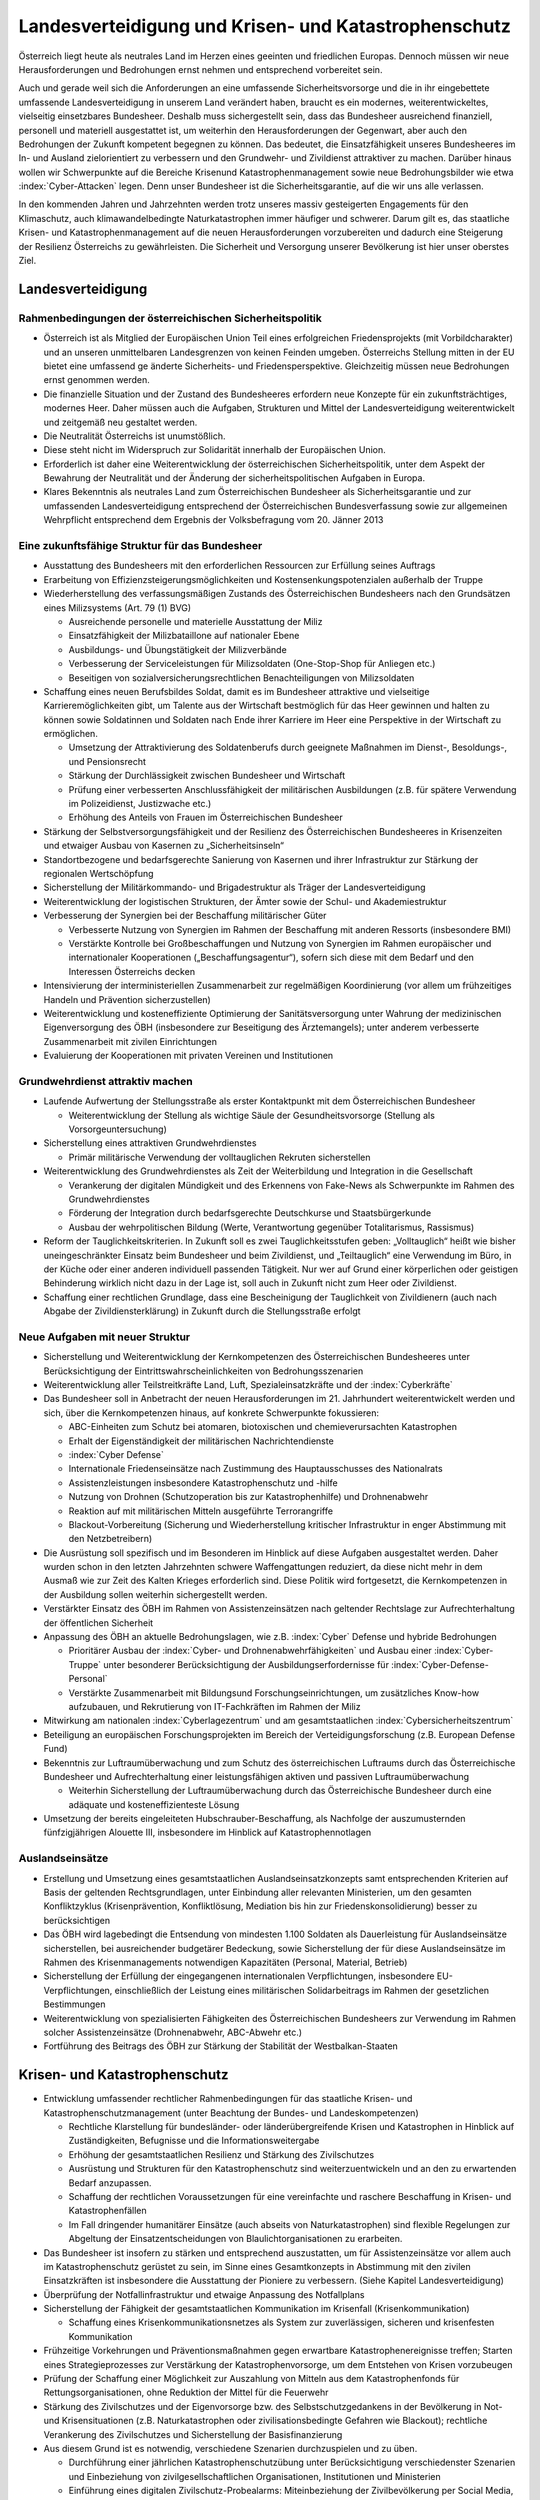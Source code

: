 ------------------------------------------------------
Landesverteidigung und Krisen- und Katastrophenschutz
------------------------------------------------------

Österreich liegt heute als neutrales Land im Herzen eines geeinten und friedlichen Europas.
Dennoch müssen wir neue Herausforderungen und Bedrohungen ernst nehmen und entsprechend vorbereitet sein.

Auch und gerade weil sich die Anforderungen an eine umfassende Sicherheitsvorsorge und die in ihr eingebettete umfassende Landesverteidigung in unserem Land verändert haben, braucht es ein modernes, weiterentwickeltes, vielseitig einsetzbares Bundesheer.
Deshalb muss sichergestellt sein, dass das Bundesheer ausreichend finanziell, personell und materiell ausgestattet ist, um weiterhin den Herausforderungen der Gegenwart, aber auch den Bedrohungen der Zukunft kompetent begegnen zu können.
Das bedeutet, die Einsatzfähigkeit unseres Bundesheeres im In- und Ausland zielorientiert zu verbessern und den Grundwehr- und Zivildienst attraktiver zu machen.
Darüber hinaus wollen wir Schwerpunkte auf die Bereiche Krisenund Katastrophenmanagement sowie neue Bedrohungsbilder wie etwa :index:`Cyber-Attacken` legen.
Denn unser Bundesheer ist die Sicherheitsgarantie, auf die wir uns alle verlassen.

In den kommenden Jahren und Jahrzehnten werden trotz unseres massiv gesteigerten Engagements für den Klimaschutz, auch klimawandelbedingte Naturkatastrophen immer häufiger und schwerer.
Darum gilt es, das staatliche Krisen- und Katastrophenmanagement auf die neuen Herausforderungen vorzubereiten und dadurch eine Steigerung der Resilienz Österreichs zu gewährleisten.
Die Sicherheit und Versorgung unserer Bevölkerung ist hier unser oberstes Ziel.

Landesverteidigung
------------------

Rahmenbedingungen der österreichischen Sicherheitspolitik
^^^^^^^^^^^^^^^^^^^^^^^^^^^^^^^^^^^^^^^^^^^^^^^^^^^^^^^^^

- Österreich ist als Mitglied der Europäischen Union Teil eines erfolgreichen Friedensprojekts (mit Vorbildcharakter) und an unseren unmittelbaren Landesgrenzen von keinen Feinden umgeben.
  Österreichs Stellung mitten in der EU bietet eine umfassend ge änderte Sicherheits- und Friedensperspektive.
  Gleichzeitig müssen neue Bedrohungen ernst genommen werden.
- Die finanzielle Situation und der Zustand des Bundesheeres erfordern neue Konzepte für ein zukunftsträchtiges, modernes Heer.
  Daher müssen auch die Aufgaben, Strukturen und Mittel der Landesverteidigung weiterentwickelt und zeitgemäß neu gestaltet werden.
- Die Neutralität Österreichs ist unumstößlich.
- Diese steht nicht im Widerspruch zur Solidarität innerhalb der Europäischen Union.
- Erforderlich ist daher eine Weiterentwicklung der österreichischen Sicherheitspolitik, unter dem Aspekt der Bewahrung der Neutralität und der Änderung der sicherheitspolitischen Aufgaben in Europa.
- Klares Bekenntnis als neutrales Land zum Österreichischen Bundesheer als Sicherheitsgarantie und zur umfassenden Landesverteidigung entsprechend der Österreichischen Bundesverfassung sowie zur allgemeinen Wehrpflicht entsprechend dem Ergebnis der Volksbefragung vom 20. Jänner 2013

Eine zukunftsfähige Struktur für das Bundesheer
^^^^^^^^^^^^^^^^^^^^^^^^^^^^^^^^^^^^^^^^^^^^^^^

- Ausstattung des Bundesheers mit den erforderlichen Ressourcen zur Erfüllung seines Auftrags

- Erarbeitung von Effizienzsteigerungsmöglichkeiten und Kostensenkungspotenzialen außerhalb der Truppe

- Wiederherstellung des verfassungsmäßigen Zustands des Österreichischen Bundesheers nach den Grundsätzen eines Milizsystems (Art. 79 (1) BVG)

  * Ausreichende personelle und materielle Ausstattung der Miliz
  * Einsatzfähigkeit der Milizbataillone auf nationaler Ebene
  * Ausbildungs- und Übungstätigkeit der Milizverbände
  * Verbesserung der Serviceleistungen für Milizsoldaten (One-Stop-Shop für Anliegen etc.)
  * Beseitigen von sozialversicherungsrechtlichen Benachteiligungen von Milizsoldaten

- Schaffung eines neuen Berufsbildes Soldat, damit es im Bundesheer attraktive und vielseitige Karrieremöglichkeiten gibt, um Talente aus der Wirtschaft bestmöglich für das Heer gewinnen und halten zu können sowie Soldatinnen und Soldaten nach Ende ihrer Karriere im Heer eine Perspektive in der Wirtschaft zu ermöglichen.

  * Umsetzung der Attraktivierung des Soldatenberufs durch geeignete Maßnahmen im Dienst-, Besoldungs-, und Pensionsrecht
  * Stärkung der Durchlässigkeit zwischen Bundesheer und Wirtschaft
  * Prüfung einer verbesserten Anschlussfähigkeit der militärischen Ausbildungen (z.B. für spätere Verwendung im Polizeidienst, Justizwache etc.)
  * Erhöhung des Anteils von Frauen im Österreichischen Bundesheer

- Stärkung der Selbstversorgungsfähigkeit und der Resilienz des Österreichischen Bundesheeres in Krisenzeiten und etwaiger Ausbau von Kasernen zu „Sicherheitsinseln“

- Standortbezogene und bedarfsgerechte Sanierung von Kasernen und ihrer Infrastruktur zur Stärkung der regionalen Wertschöpfung

- Sicherstellung der Militärkommando- und Brigadestruktur als Träger der Landesverteidigung

- Weiterentwicklung der logistischen Strukturen, der Ämter sowie der Schul- und Akademiestruktur

- Verbesserung der Synergien bei der Beschaffung militärischer Güter

  * Verbesserte Nutzung von Synergien im Rahmen der Beschaffung mit anderen Ressorts (insbesondere BMI)
  * Verstärkte Kontrolle bei Großbeschaffungen und Nutzung von Synergien im Rahmen europäischer und internationaler Kooperationen („Beschaffungsagentur“), sofern sich diese mit dem Bedarf und den Interessen Österreichs decken

- Intensivierung der interministeriellen Zusammenarbeit zur regelmäßigen Koordinierung (vor allem um frühzeitiges Handeln und Prävention sicherzustellen)

- Weiterentwicklung und kosteneffiziente Optimierung der Sanitätsversorgung unter Wahrung der medizinischen Eigenversorgung des ÖBH (insbesondere zur Beseitigung des Ärztemangels); unter anderem verbesserte Zusammenarbeit mit zivilen Einrichtungen

- Evaluierung der Kooperationen mit privaten Vereinen und Institutionen

Grundwehrdienst attraktiv machen
^^^^^^^^^^^^^^^^^^^^^^^^^^^^^^^^

- Laufende Aufwertung der Stellungsstraße als erster Kontaktpunkt mit dem Österreichischen Bundesheer

  * Weiterentwicklung der Stellung als wichtige Säule der Gesundheitsvorsorge (Stellung als Vorsorgeuntersuchung)

- Sicherstellung eines attraktiven Grundwehrdienstes

  * Primär militärische Verwendung der volltauglichen Rekruten sicherstellen

- Weiterentwicklung des Grundwehrdienstes als Zeit der Weiterbildung und Integration in die Gesellschaft

  * Verankerung der digitalen Mündigkeit und des Erkennens von Fake-News als Schwerpunkte im Rahmen des Grundwehrdienstes
  * Förderung der Integration durch bedarfsgerechte Deutschkurse und Staatsbürgerkunde
  * Ausbau der wehrpolitischen Bildung (Werte, Verantwortung gegenüber Totalitarismus, Rassismus)

- Reform der Tauglichkeitskriterien. In Zukunft soll es zwei Tauglichkeitsstufen geben: „Volltauglich“ heißt wie bisher uneingeschränkter Einsatz beim Bundesheer und beim Zivildienst, und „Teiltauglich“ eine Verwendung im Büro, in der Küche oder einer anderen individuell passenden Tätigkeit. Nur wer auf Grund einer körperlichen oder geistigen Behinderung wirklich nicht dazu in der Lage ist, soll auch in Zukunft nicht zum Heer oder Zivildienst.

- Schaffung einer rechtlichen Grundlage, dass eine Bescheinigung der Tauglichkeit von Zivildienern (auch nach Abgabe der Zivildiensterklärung) in Zukunft durch die Stellungsstraße erfolgt

Neue Aufgaben mit neuer Struktur
^^^^^^^^^^^^^^^^^^^^^^^^^^^^^^^^

- Sicherstellung und Weiterentwicklung der Kernkompetenzen des Österreichischen Bundesheeres unter Berücksichtigung der Eintrittswahrscheinlichkeiten von Bedrohungsszenarien

- Weiterentwicklung aller Teilstreitkräfte Land, Luft, Spezialeinsatzkräfte und der :index:`Cyberkräfte`

- Das Bundesheer soll in Anbetracht der neuen Herausforderungen im 21. Jahrhundert weiterentwickelt werden und sich, über die Kernkompetenzen hinaus, auf konkrete Schwerpunkte fokussieren:

  * ABC-Einheiten zum Schutz bei atomaren, biotoxischen und chemieverursachten Katastrophen
  * Erhalt der Eigenständigkeit der militärischen Nachrichtendienste
  * :index:`Cyber Defense`
  * Internationale Friedenseinsätze nach Zustimmung des Hauptausschusses des Nationalrats
  * Assistenzleistungen insbesondere Katastrophenschutz und -hilfe
  * Nutzung von Drohnen (Schutzoperation bis zur Katastrophenhilfe) und Drohnenabwehr
  * Reaktion auf mit militärischen Mitteln ausgeführte Terrorangriffe
  * Blackout-Vorbereitung (Sicherung und Wiederherstellung kritischer Infrastruktur in enger Abstimmung mit den Netzbetreibern)

- Die Ausrüstung soll spezifisch und im Besonderen im Hinblick auf diese Aufgaben ausgestaltet werden. Daher wurden schon in den letzten Jahrzehnten schwere Waffengattungen reduziert, da diese nicht mehr in dem Ausmaß wie zur Zeit des Kalten Krieges erforderlich sind. Diese Politik wird fortgesetzt, die Kernkompetenzen in der Ausbildung sollen weiterhin sichergestellt werden.

- Verstärkter Einsatz des ÖBH im Rahmen von Assistenzeinsätzen nach geltender Rechtslage zur Aufrechterhaltung der öffentlichen Sicherheit

- Anpassung des ÖBH an aktuelle Bedrohungslagen, wie z.B. :index:`Cyber` Defense und hybride Bedrohungen

  * Prioritärer Ausbau der :index:`Cyber- und Drohnenabwehrfähigkeiten` und Ausbau einer :index:`Cyber-Truppe` unter besonderer Berücksichtigung der Ausbildungserfordernisse für :index:`Cyber-Defense-Personal`
  * Verstärkte Zusammenarbeit mit Bildungsund Forschungseinrichtungen, um zusätzliches Know-how aufzubauen, und Rekrutierung von IT-Fachkräften im Rahmen der Miliz

- Mitwirkung am nationalen :index:`Cyberlagezentrum` und am gesamtstaatlichen :index:`Cybersicherheitszentrum`

- Beteiligung an europäischen Forschungsprojekten im Bereich der Verteidigungsforschung (z.B. European Defense Fund)

- Bekenntnis zur Luftraumüberwachung und zum Schutz des österreichischen Luftraums durch das Österreichische Bundesheer und Aufrechterhaltung einer leistungsfähigen aktiven und passiven Luftraumüberwachung

  * Weiterhin Sicherstellung der Luftraumüberwachung durch das Österreichische Bundesheer durch eine adäquate und kosteneffizienteste Lösung

- Umsetzung der bereits eingeleiteten Hubschrauber-Beschaffung, als Nachfolge der auszumusternden fünfzigjährigen Alouette III, insbesondere im Hinblick auf Katastrophennotlagen

Auslandseinsätze
^^^^^^^^^^^^^^^^

- Erstellung und Umsetzung eines gesamtstaatlichen Auslandseinsatzkonzepts samt entsprechenden Kriterien auf Basis der geltenden Rechtsgrundlagen, unter Einbindung aller relevanten Ministerien, um den gesamten Konfliktzyklus (Krisenprävention, Konfliktlösung, Mediation bis hin zur Friedenskonsolidierung) besser zu berücksichtigen

- Das ÖBH wird lagebedingt die Entsendung von mindesten 1.100 Soldaten als Dauerleistung für Auslandseinsätze sicherstellen, bei ausreichender budgetärer Bedeckung, sowie Sicherstellung der für diese Auslandseinsätze im Rahmen des Krisenmanagements notwendigen Kapazitäten (Personal, Material, Betrieb)

- Sicherstellung der Erfüllung der eingegangenen internationalen Verpflichtungen, insbesondere EU-Verpflichtungen, einschließlich der Leistung eines militärischen Solidarbeitrags im Rahmen der gesetzlichen Bestimmungen

- Weiterentwicklung von spezialisierten Fähigkeiten des Österreichischen Bundesheers zur Verwendung im Rahmen solcher Assistenzeinsätze (Drohnenabwehr, ABC-Abwehr etc.)

- Fortführung des Beitrags des ÖBH zur Stärkung der Stabilität der Westbalkan-Staaten

Krisen- und Katastrophenschutz
------------------------------

- Entwicklung umfassender rechtlicher Rahmenbedingungen für das staatliche Krisen- und Katastrophenschutzmanagement (unter Beachtung der Bundes- und Landeskompetenzen)

  * Rechtliche Klarstellung für bundesländer- oder länderübergreifende Krisen und Katastrophen in Hinblick auf Zuständigkeiten, Befugnisse und die Informationsweitergabe
  * Erhöhung der gesamtstaatlichen Resilienz und Stärkung des Zivilschutzes
  * Ausrüstung und Strukturen für den Katastrophenschutz sind weiterzuentwickeln und an den zu erwartenden Bedarf anzupassen.
  * Schaffung der rechtlichen Voraussetzungen für eine vereinfachte und raschere Beschaffung in Krisen- und Katastrophenfällen
  * Im Fall dringender humanitärer Einsätze (auch abseits von Naturkatastrophen) sind flexible Regelungen zur Abgeltung der Einsatzentscheidungen von Blaulichtorganisationen zu erarbeiten.

- Das Bundesheer ist insofern zu stärken und entsprechend auszustatten, um für Assistenzeinsätze vor allem auch im Katastrophenschutz gerüstet zu sein, im Sinne eines Gesamtkonzepts in Abstimmung mit den zivilen Einsatzkräften ist insbesondere die Ausstattung der Pioniere zu verbessern. (Siehe Kapitel Landesverteidigung)

- Überprüfung der Notfallinfrastruktur und etwaige Anpassung des Notfallplans

- Sicherstellung der Fähigkeit der gesamtstaatlichen Kommunikation im Krisenfall (Krisenkommunikation)

  * Schaffung eines Krisenkommunikationsnetzes als System zur zuverlässigen, sicheren und krisenfesten Kommunikation

- Frühzeitige Vorkehrungen und Präventionsmaßnahmen gegen erwartbare Katastrophenereignisse treffen; Starten eines Strategieprozesses zur Verstärkung der Katastrophenvorsorge, um dem Entstehen von Krisen vorzubeugen

- Prüfung der Schaffung einer Möglichkeit zur Auszahlung von Mitteln aus dem Katastrophenfonds für Rettungsorganisationen, ohne Reduktion der Mittel für die Feuerwehr

- Stärkung des Zivilschutzes und der Eigenvorsorge bzw. des Selbstschutzgedankens in der Bevölkerung in Not- und Krisensituationen (z.B. Naturkatastrophen oder zivilisationsbedingte Gefahren wie Blackout); rechtliche Verankerung des Zivilschutzes und Sicherstellung der Basisfinanzierung

- Aus diesem Grund ist es notwendig, verschiedene Szenarien durchzuspielen und zu üben.

  * Durchführung einer jährlichen Katastrophenschutzübung unter Berücksichtigung verschiedenster Szenarien und Einbeziehung von zivilgesellschaftlichen Organisationen, Institutionen und Ministerien
  * Einführung eines digitalen Zivilschutz-Probealarms: Miteinbeziehung der Zivilbevölkerung per Social Media, SMS, WhatsApp usw.
  * Einsatz für die Entwicklung eines europaweiten Katastrophenplans, um ein schnelles Eingreifen zu ermöglichen – siehe Waldbrände im Sommer 2018 in Schweden
  * Prüfung neuer Vereinbarungen mit den Bundesländern zum Zweck des Katastrophenschutzes (Stützpunkte, Hubschrauber etc.)

- Publikation eines regelmäßigen „Freiwilligen-Berichts“

- Weitere Stärkung und Effizienzsteigerung des staatliche Krisen- und Katastrophenschutzmanagements

- Etablierung eines gesamtstaatlichen ressortübergreifenden Lagezentrums für einen gesamtheitlichen Zugang zum Thema Sicherheit (Hochwasser, Pandemie, Blackout, hybride Bedrohungen, sonstige Bedrohungen)

- Erstellung eines „Sicherheitszonenmodells“ für ganz Österreich, in dem alle für die Sicherheit relevanten Organisationen zusammenwirken; Ausbau der gesamtstaatlichen Kooperation und Übungstätigkeit

  * Stärkung der Selbstversorgungsfähigkeit von Kasernen unter Berücksichtigung moderner, nachhaltiger Technologien
  * Festlegung der notwendigen Fähigkeiten, die ein selbstversorgungsfähiger Standort aufweisen muss (Sicherung, Wasser, Energie, Verpflegung etc.)